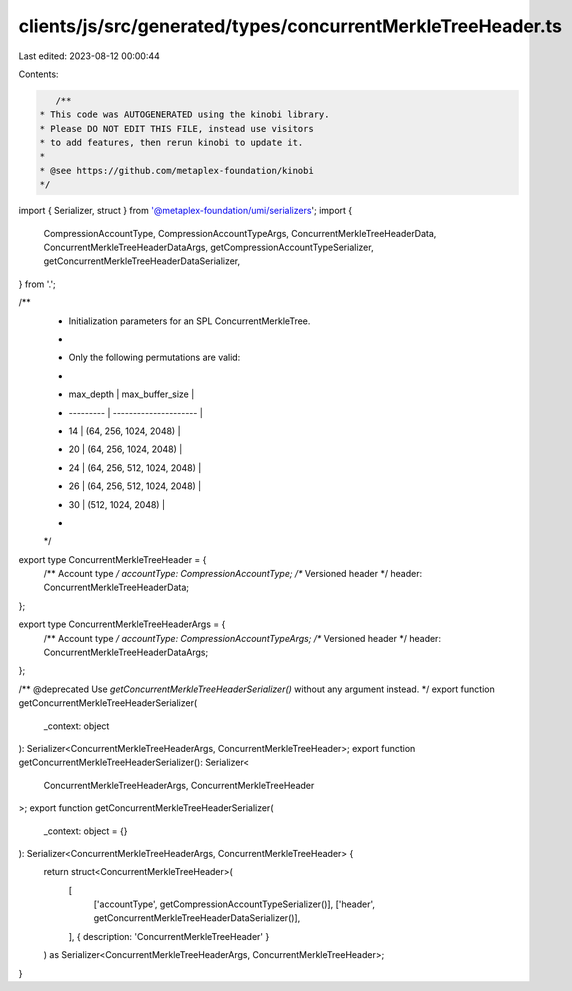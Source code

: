 clients/js/src/generated/types/concurrentMerkleTreeHeader.ts
============================================================

Last edited: 2023-08-12 00:00:44

Contents:

.. code-block:: ts

    /**
 * This code was AUTOGENERATED using the kinobi library.
 * Please DO NOT EDIT THIS FILE, instead use visitors
 * to add features, then rerun kinobi to update it.
 *
 * @see https://github.com/metaplex-foundation/kinobi
 */

import { Serializer, struct } from '@metaplex-foundation/umi/serializers';
import {
  CompressionAccountType,
  CompressionAccountTypeArgs,
  ConcurrentMerkleTreeHeaderData,
  ConcurrentMerkleTreeHeaderDataArgs,
  getCompressionAccountTypeSerializer,
  getConcurrentMerkleTreeHeaderDataSerializer,
} from '.';

/**
 * Initialization parameters for an SPL ConcurrentMerkleTree.
 *
 * Only the following permutations are valid:
 *
 * | max_depth | max_buffer_size       |
 * | --------- | --------------------- |
 * | 14        | (64, 256, 1024, 2048) |
 * | 20        | (64, 256, 1024, 2048) |
 * | 24        | (64, 256, 512, 1024, 2048) |
 * | 26        | (64, 256, 512, 1024, 2048) |
 * | 30        | (512, 1024, 2048) |
 *
 */

export type ConcurrentMerkleTreeHeader = {
  /** Account type */
  accountType: CompressionAccountType;
  /** Versioned header */
  header: ConcurrentMerkleTreeHeaderData;
};

export type ConcurrentMerkleTreeHeaderArgs = {
  /** Account type */
  accountType: CompressionAccountTypeArgs;
  /** Versioned header */
  header: ConcurrentMerkleTreeHeaderDataArgs;
};

/** @deprecated Use `getConcurrentMerkleTreeHeaderSerializer()` without any argument instead. */
export function getConcurrentMerkleTreeHeaderSerializer(
  _context: object
): Serializer<ConcurrentMerkleTreeHeaderArgs, ConcurrentMerkleTreeHeader>;
export function getConcurrentMerkleTreeHeaderSerializer(): Serializer<
  ConcurrentMerkleTreeHeaderArgs,
  ConcurrentMerkleTreeHeader
>;
export function getConcurrentMerkleTreeHeaderSerializer(
  _context: object = {}
): Serializer<ConcurrentMerkleTreeHeaderArgs, ConcurrentMerkleTreeHeader> {
  return struct<ConcurrentMerkleTreeHeader>(
    [
      ['accountType', getCompressionAccountTypeSerializer()],
      ['header', getConcurrentMerkleTreeHeaderDataSerializer()],
    ],
    { description: 'ConcurrentMerkleTreeHeader' }
  ) as Serializer<ConcurrentMerkleTreeHeaderArgs, ConcurrentMerkleTreeHeader>;
}


